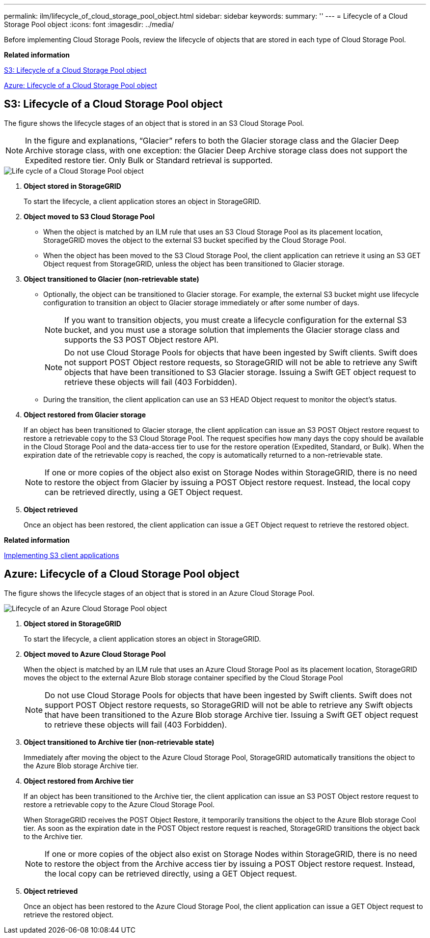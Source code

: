 ---
permalink: ilm/lifecycle_of_cloud_storage_pool_object.html
sidebar: sidebar
keywords: 
summary: ''
---
= Lifecycle of a Cloud Storage Pool object
:icons: font
:imagesdir: ../media/

[.lead]
Before implementing Cloud Storage Pools, review the lifecycle of objects that are stored in each type of Cloud Storage Pool.

*Related information*

link:lifecycle_of_cloud_storage_pool_object.md#[S3: Lifecycle of a Cloud Storage Pool object]

link:lifecycle_of_cloud_storage_pool_object.md#[Azure: Lifecycle of a Cloud Storage Pool object]

== S3: Lifecycle of a Cloud Storage Pool object

[.lead]
The figure shows the lifecycle stages of an object that is stored in an S3 Cloud Storage Pool.

NOTE: In the figure and explanations, "`Glacier`" refers to both the Glacier storage class and the Glacier Deep Archive storage class, with one exception: the Glacier Deep Archive storage class does not support the Expedited restore tier. Only Bulk or Standard retrieval is supported.

image::../media/cloud_storage_pool_object_life_cycle.png[Life cycle of a Cloud Storage Pool object]

. *Object stored in StorageGRID*
+
To start the lifecycle, a client application stores an object in StorageGRID.

. *Object moved to S3 Cloud Storage Pool*
 ** When the object is matched by an ILM rule that uses an S3 Cloud Storage Pool as its placement location, StorageGRID moves the object to the external S3 bucket specified by the Cloud Storage Pool.
 ** When the object has been moved to the S3 Cloud Storage Pool, the client application can retrieve it using an S3 GET Object request from StorageGRID, unless the object has been transitioned to Glacier storage.
. *Object transitioned to Glacier (non-retrievable state)*
 ** Optionally, the object can be transitioned to Glacier storage. For example, the external S3 bucket might use lifecycle configuration to transition an object to Glacier storage immediately or after some number of days.
+
NOTE: If you want to transition objects, you must create a lifecycle configuration for the external S3 bucket, and you must use a storage solution that implements the Glacier storage class and supports the S3 POST Object restore API.
+
NOTE: Do not use Cloud Storage Pools for objects that have been ingested by Swift clients. Swift does not support POST Object restore requests, so StorageGRID will not be able to retrieve any Swift objects that have been transitioned to S3 Glacier storage. Issuing a Swift GET object request to retrieve these objects will fail (403 Forbidden).

 ** During the transition, the client application can use an S3 HEAD Object request to monitor the object's status.
. *Object restored from Glacier storage*
+
If an object has been transitioned to Glacier storage, the client application can issue an S3 POST Object restore request to restore a retrievable copy to the S3 Cloud Storage Pool. The request specifies how many days the copy should be available in the Cloud Storage Pool and the data-access tier to use for the restore operation (Expedited, Standard, or Bulk). When the expiration date of the retrievable copy is reached, the copy is automatically returned to a non-retrievable state.
+
NOTE: If one or more copies of the object also exist on Storage Nodes within StorageGRID, there is no need to restore the object from Glacier by issuing a POST Object restore request. Instead, the local copy can be retrieved directly, using a GET Object request.

. *Object retrieved*
+
Once an object has been restored, the client application can issue a GET Object request to retrieve the restored object.

*Related information*

http://docs.netapp.com/sgws-115/topic/com.netapp.doc.sg-s3/home.html[Implementing S3 client applications]

== Azure: Lifecycle of a Cloud Storage Pool object

[.lead]
The figure shows the lifecycle stages of an object that is stored in an Azure Cloud Storage Pool.

image::../media/cloud_storage_pool_object_life_cycle_azure.png[Lifecycle of an Azure Cloud Storage Pool object]

. *Object stored in StorageGRID*
+
To start the lifecycle, a client application stores an object in StorageGRID.

. *Object moved to Azure Cloud Storage Pool*
+
When the object is matched by an ILM rule that uses an Azure Cloud Storage Pool as its placement location, StorageGRID moves the object to the external Azure Blob storage container specified by the Cloud Storage Pool
+
NOTE: Do not use Cloud Storage Pools for objects that have been ingested by Swift clients. Swift does not support POST Object restore requests, so StorageGRID will not be able to retrieve any Swift objects that have been transitioned to the Azure Blob storage Archive tier. Issuing a Swift GET object request to retrieve these objects will fail (403 Forbidden).

. *Object transitioned to Archive tier (non-retrievable state)*
+
Immediately after moving the object to the Azure Cloud Storage Pool, StorageGRID automatically transitions the object to the Azure Blob storage Archive tier.

. *Object restored from Archive tier*
+
If an object has been transitioned to the Archive tier, the client application can issue an S3 POST Object restore request to restore a retrievable copy to the Azure Cloud Storage Pool.
+
When StorageGRID receives the POST Object Restore, it temporarily transitions the object to the Azure Blob storage Cool tier. As soon as the expiration date in the POST Object restore request is reached, StorageGRID transitions the object back to the Archive tier.
+
NOTE: If one or more copies of the object also exist on Storage Nodes within StorageGRID, there is no need to restore the object from the Archive access tier by issuing a POST Object restore request. Instead, the local copy can be retrieved directly, using a GET Object request.

. *Object retrieved*
+
Once an object has been restored to the Azure Cloud Storage Pool, the client application can issue a GET Object request to retrieve the restored object.
